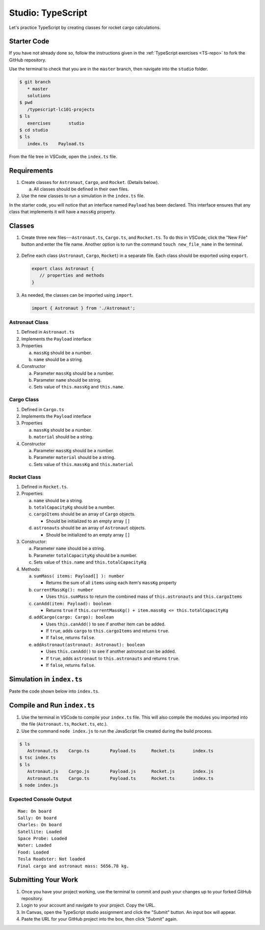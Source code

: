 Studio: TypeScript
==================

Let's practice TypeScript by creating classes for rocket cargo calculations.

Starter Code
-------------

If you have not already done so, follow the instructions given in the
:ref:`TypeScript exercises <TS-repo>` to fork the GitHub repository.

Use the terminal to check that you are in the ``master`` branch, then navigate
into the ``studio`` folder.

.. sourcecode:: bash

   $ git branch
      * master
      solutions
   $ pwd
      /typescript-lc101-projects
   $ ls
      exercises       studio
   $ cd studio
   $ ls
      index.ts    Payload.ts

From the file tree in VSCode, open the ``index.ts`` file.

.. figure:: ./figures/TS-studio-file-tree.png
   :alt: VSCode file tree for the TypeScript studio.

Requirements
-------------

#. Create classes for ``Astronaut``, ``Cargo``, and ``Rocket``. (Details
   below).

   a. All classes should be defined in their own files.

#. Use the new classes to run a simulation in the ``index.ts`` file.

In the starter code, you will notice that an interface named ``Payload`` has
been declared. This interface ensures that any class that implements it will
have a ``massKg`` property.

Classes
--------

#. Create three new files---``Astronaut.ts``, ``Cargo.ts``, and ``Rocket.ts``. To
   do this in VSCode, click the "New File" button and enter the file name.
   Another option is to run the command ``touch new_file_name`` in the terminal.

   .. figure:: ./figures/VSCode-new-file.png
      :alt: VSCode new file button.

#. Define each class (``Astronaut``, ``Cargo``, ``Rocket``) in a separate file.
   Each class should be exported using ``export``.

   .. sourcecode:: js

      export class Astronaut {
         // properties and methods
      }

#. As needed, the classes can be imported using ``import``.

   .. sourcecode:: js

      import { Astronaut } from './Astronaut';

Astronaut Class
^^^^^^^^^^^^^^^^

#. Defined in ``Astronaut.ts``
#. Implements the ``Payload`` interface
#. Properties

   a. ``massKg`` should be a number.
   b. ``name`` should be a string.

#. Constructor

   a. Parameter ``massKg`` should be a number.
   b. Parameter ``name`` should be string.
   c. Sets value of ``this.massKg`` and ``this.name``.

Cargo Class
^^^^^^^^^^^^

#. Defined in ``Cargo.ts``
#. Implements the ``Payload`` interface
#. Properties

   a. ``massKg`` should be a number.
   b. ``material`` should be a string.

#. Constructor

   a. Parameter ``massKg`` should be a number.
   b. Parameter ``material`` should be a string.
   c. Sets value of ``this.massKg`` and ``this.material``

Rocket Class
^^^^^^^^^^^^^

#. Defined in ``Rocket.ts``.
#. Properties:

   a. ``name`` should be a string.
   b. ``totalCapacityKg`` should be a number.
   c. ``cargoItems`` should be an array of ``Cargo`` objects.

      * Should be initialized to an empty array ``[]``

   d. ``astronauts`` should be an array of ``Astronaut`` objects.

      * Should be initialized to an empty array ``[]``

#. Constructor:

   a. Parameter ``name`` should be a string.
   b. Parameter ``totalCapacityKg`` should be a number.
   c. Sets value of ``this.name`` and ``this.totalCapacityKg``

#. Methods:

   a. ``sumMass( items: Payload[] ): number``

      * Returns the sum of all ``items`` using each item's ``massKg`` property

   b. ``currentMassKg(): number``

      * Uses ``this.sumMass`` to return the combined mass of
        ``this.astronauts`` and ``this.cargoItems``

   c. ``canAdd(item: Payload): boolean``

      * Returns ``true`` if ``this.currentMassKg() + item.massKg <= this.totalCapacityKg``

   d. ``addCargo(cargo: Cargo): boolean``

      * Uses ``this.canAdd()`` to see if another item can be added.
      * If ``true``, adds ``cargo`` to ``this.cargoItems`` and returns
        ``true``.
      * If ``false``, returns ``false``.

   e. ``addAstronaut(astronaut: Astronaut): boolean``

      * Uses ``this.canAdd()`` to see if another astronaut can be added.
      * If ``true``, adds ``astronaut`` to ``this.astronauts`` and returns ``true``.
      * If ``false``, returns ``false``.

Simulation in ``index.ts``
--------------------------
Paste the code shown below into ``index.ts``.

.. sourcecode:: js
   :linenos:

   import { Astronaut } from './Astronaut';
   import { Cargo } from './Cargo';
   import { Rocket } from './Rocket';

   let falcon9: Rocket = new Rocket('Falcon 9', 7500);

   let astronauts: Astronaut[] = [
      new Astronaut(75, 'Mae'),
      new Astronaut(81, 'Sally'),
      new Astronaut(99, 'Charles')
   ];

   for (let i = 0; i < astronauts.length; i++) {
      let astronaut = astronauts[i];
      let status = '';
      if (falcon9.addAstronaut(astronaut)) {
         status = "On board";
      } else {
         status = "Not on board";
      }
      console.log(`${astronaut.name}: ${status}`);
   }

   let cargo: Cargo[] = [
      new Cargo(3107.39, "Satellite"),
      new Cargo(1000.39, "Space Probe"),
      new Cargo(753, "Water"),
      new Cargo(541, "Food"),
      new Cargo(2107.39, "Tesla Roadster"),
   ];

   for (let i = 0; i < cargo.length; i++) {
      let c = cargo[i];
      let loaded = '';
      if (falcon9.addCargo(c)) {
         loaded = "Loaded"
      } else {
         loaded = "Not loaded"
      }
      console.log(`${c.material}: ${loaded}`);
   }

   console.log(`Final cargo and astronaut mass: ${falcon9.currentMassKg()} kg.`);

Compile and Run ``index.ts``
-----------------------------

#. Use the terminal in VSCode to compile your ``index.ts`` file. This will also
   compile the modules you imported into the file (``Astronaut.ts``,
   ``Rocket.ts``, etc.).
#. Use the command ``node index.js`` to run the JavaScript file created during
   the build process.

.. sourcecode:: bash

   $ ls
      Astronaut.ts    Cargo.ts        Payload.ts      Rocket.ts       index.ts
   $ tsc index.ts
   $ ls
      Astronaut.js    Cargo.js        Payload.js      Rocket.js       index.js
      Astronaut.ts    Cargo.ts        Payload.ts      Rocket.ts       index.ts
   $ node index.js

Expected Console Output
^^^^^^^^^^^^^^^^^^^^^^^^

::

   Mae: On board
   Sally: On board
   Charles: On board
   Satellite: Loaded
   Space Probe: Loaded
   Water: Loaded
   Food: Loaded
   Tesla Roadster: Not loaded
   Final cargo and astronaut mass: 5656.78 kg.

Submitting Your Work
---------------------

#. Once you have your project working, use the terminal to commit and push your
   changes up to your forked GitHub repository.
#. Login to your account and navigate to your project. Copy the URL.
#. In Canvas, open the TypeScript studio assignment and click the "Submit"
   button. An input box will appear.
#. Paste the URL for your GitHub project into the box, then click "Submit"
   again.
